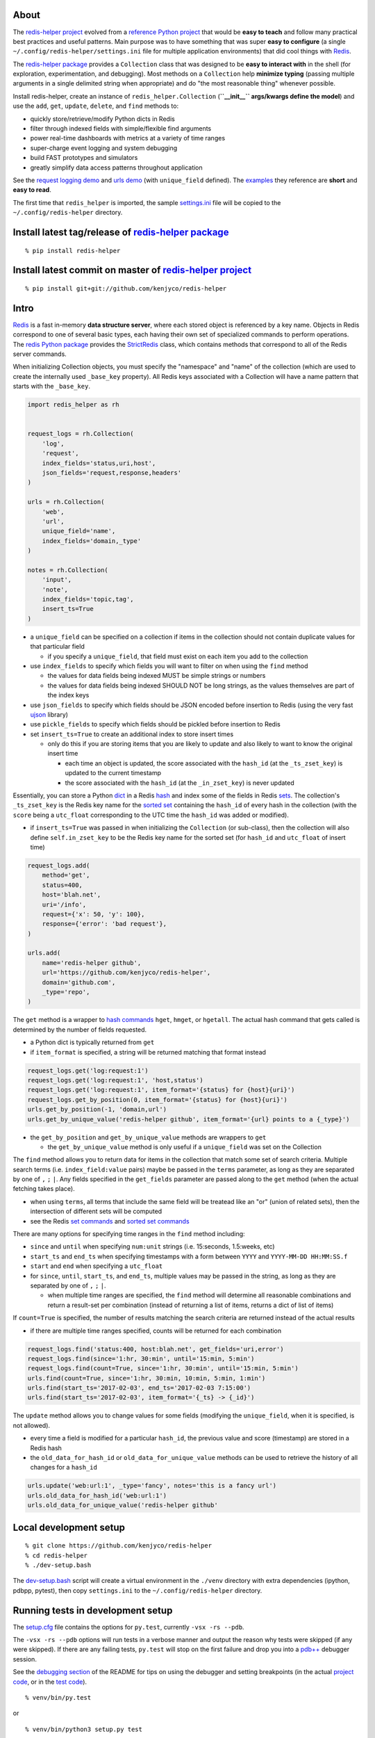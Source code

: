 About
-----

The `redis-helper project <https://github.com/kenjyco/redis-helper>`__
evolved from a `reference Python
project <https://github.com/kenjyco/beu/tree/4aea6146fc5f01df3e344b9fadddf28b795dac89>`__
that would be **easy to teach** and follow many practical best practices
and useful patterns. Main purpose was to have something that was super
**easy to configure** (a single ``~/.config/redis-helper/settings.ini``
file for multiple application environments) that did cool things with
`Redis <http://redis.io/topics/data-types-intro>`__.

The `redis-helper package <https://pypi.python.org/pypi/redis-helper>`__
provides a ``Collection`` class that was designed to be **easy to
interact with** in the shell (for exploration, experimentation, and
debugging). Most methods on a ``Collection`` help **minimize typing**
(passing multiple arguments in a single delimited string when
appropriate) and do "the most reasonable thing" whenever possible.

Install redis-helper, create an instance of ``redis_helper.Collection``
(**``__init__`` args/kwargs define the model**) and use the ``add``,
``get``, ``update``, ``delete``, and ``find`` methods to:

-  quickly store/retrieve/modify Python dicts in Redis
-  filter through indexed fields with simple/flexible find arguments
-  power real-time dashboards with metrics at a variety of time ranges
-  super-charge event logging and system debugging
-  build FAST prototypes and simulators
-  greatly simplify data access patterns throughout application

See the `request logging demo <https://asciinema.org/a/101422?t=1:10>`__
and `urls
demo <https://asciinema.org/a/75kl95ty9vg2jl93pfz9fbs9q?t=1:00>`__ (with
``unique_field`` defined). The
`examples <https://github.com/kenjyco/redis-helper/tree/master/examples>`__
they reference are **short** and **easy to read**.

The first time that ``redis_helper`` is imported, the sample
`settings.ini <https://github.com/kenjyco/redis-helper/blob/master/redis_helper/settings.ini>`__
file will be copied to the ``~/.config/redis-helper`` directory.

Install latest tag/release of `redis-helper package <https://pypi.python.org/pypi/redis-helper>`__
--------------------------------------------------------------------------------------------------

::

    % pip install redis-helper

Install latest commit on master of `redis-helper project <https://github.com/kenjyco/redis-helper>`__
-----------------------------------------------------------------------------------------------------

::

    % pip install git+git://github.com/kenjyco/redis-helper

Intro
-----

`Redis <http://redis.io/topics/data-types-intro>`__ is a fast in-memory
**data structure server**, where each stored object is referenced by a
key name. Objects in Redis correspond to one of several basic types,
each having their own set of specialized commands to perform operations.
The `redis Python package <https://github.com/andymccurdy/redis-py>`__
provides the
`StrictRedis <https://redis-py.readthedocs.org/en/latest/#redis.StrictRedis>`__
class, which contains methods that correspond to all of the Redis server
commands.

When initializing Collection objects, you must specify the "namespace"
and "name" of the collection (which are used to create the internally
used ``_base_key`` property). All Redis keys associated with a
Collection will have a name pattern that starts with the ``_base_key``.

.. code:: python

    import redis_helper as rh


    request_logs = rh.Collection(
        'log',
        'request',
        index_fields='status,uri,host',
        json_fields='request,response,headers'
    )

    urls = rh.Collection(
        'web',
        'url',
        unique_field='name',
        index_fields='domain,_type'
    )

    notes = rh.Collection(
        'input',
        'note',
        index_fields='topic,tag',
        insert_ts=True
    )

-  a ``unique_field`` can be specified on a collection if items in the
   collection should not contain duplicate values for that particular
   field

   -  if you specify a ``unique_field``, that field must exist on each
      item you add to the collection

-  use ``index_fields`` to specify which fields you will want to filter
   on when using the ``find`` method

   -  the values for data fields being indexed MUST be simple strings or
      numbers
   -  the values for data fields being indexed SHOULD NOT be long
      strings, as the values themselves are part of the index keys

-  use ``json_fields`` to specify which fields should be JSON encoded
   before insertion to Redis (using the very fast
   `ujson <https://pypi.python.org/pypi/ujson>`__ library)
-  use ``pickle_fields`` to specify which fields should be pickled
   before insertion to Redis
-  set ``insert_ts=True`` to create an additional index to store insert
   times

   -  only do this if you are storing items that you are likely to
      update and also likely to want to know the original insert time

      -  each time an object is updated, the score associated with the
         ``hash_id`` (at the ``_ts_zset_key``) is updated to the current
         timestamp
      -  the score associated with the ``hash_id`` (at the
         ``_in_zset_key``) is never updated

Essentially, you can store a Python
`dict <https://docs.python.org/3/tutorial/datastructures.html#dictionaries>`__
in a Redis `hash <https://redis.io/topics/data-types#hashes>`__ and
index some of the fields in Redis
`sets <https://redis.io/topics/data-types#sets>`__. The collection's
``_ts_zset_key`` is the Redis key name for the `sorted
set <https://redis.io/topics/data-types#sorted-sets>`__ containing the
``hash_id`` of every hash in the collection (with the ``score`` being a
``utc_float`` corresponding to the UTC time the ``hash_id`` was added or
modified).

-  if ``insert_ts=True`` was passed in when initializing the
   ``Collection`` (or sub-class), then the collection will also define
   ``self.in_zset_key`` to be the Redis key name for the sorted set (for
   ``hash_id`` and ``utc_float`` of insert time)

.. code:: python

    request_logs.add(
        method='get',
        status=400,
        host='blah.net',
        uri='/info',
        request={'x': 50, 'y': 100},
        response={'error': 'bad request'},
    )

    urls.add(
        name='redis-helper github',
        url='https://github.com/kenjyco/redis-helper',
        domain='github.com',
        _type='repo',
    )

The ``get`` method is a wrapper to `hash
commands <http://redis.io/commands#hash>`__ ``hget``, ``hmget``, or
``hgetall``. The actual hash command that gets called is determined by
the number of fields requested.

-  a Python dict is typically returned from ``get``
-  if ``item_format`` is specified, a string will be returned matching
   that format instead

.. code:: python

    request_logs.get('log:request:1')
    request_logs.get('log:request:1', 'host,status')
    request_logs.get('log:request:1', item_format='{status} for {host}{uri}')
    request_logs.get_by_position(0, item_format='{status} for {host}{uri}')
    urls.get_by_position(-1, 'domain,url')
    urls.get_by_unique_value('redis-helper github', item_format='{url} points to a {_type}')

-  the ``get_by_position`` and ``get_by_unique_value`` methods are
   wrappers to ``get``

   -  the ``get_by_unique_value`` method is only useful if a
      ``unique_field`` was set on the Collection

The ``find`` method allows you to return data for items in the
collection that match some set of search criteria. Multiple search terms
(i.e. ``index_field:value`` pairs) maybe be passed in the ``terms``
parameter, as long as they are separated by one of ``,`` ``;`` ``|``.
Any fields specified in the ``get_fields`` parameter are passed along to
the ``get`` method (when the actual fetching takes place).

-  when using ``terms``, all terms that include the same field will be
   treatead like an "or" (union of related sets), then the intersection
   of different sets will be computed
-  see the Redis `set commands <https://redis.io/commands#set>`__ and
   `sorted set commands <https://redis.io/commands#sorted_set>`__

There are many options for specifying time ranges in the ``find`` method
including:

-  ``since`` and ``until`` when specifying ``num:unit`` strings (i.e.
   15:seconds, 1.5:weeks, etc)
-  ``start_ts`` and ``end_ts`` when specifying timestamps with a form
   between ``YYYY`` and ``YYYY-MM-DD HH:MM:SS.f``
-  ``start`` and ``end`` when specifying a ``utc_float``
-  for ``since``, ``until``, ``start_ts``, and ``end_ts``, multiple
   values may be passed in the string, as long as they are separated by
   one of ``,`` ``;`` ``|``.

   -  when multiple time ranges are specified, the ``find`` method will
      determine all reasonable combinations and return a result-set per
      combination (instead of returning a list of items, returns a dict
      of list of items)

If ``count=True`` is specified, the number of results matching the
search criteria are returned instead of the actual results

-  if there are multiple time ranges specified, counts will be returned
   for each combination

.. code:: python

    request_logs.find('status:400, host:blah.net', get_fields='uri,error')
    request_logs.find(since='1:hr, 30:min', until='15:min, 5:min')
    request_logs.find(count=True, since='1:hr, 30:min', until='15:min, 5:min')
    urls.find(count=True, since='1:hr, 30:min, 10:min, 5:min, 1:min')
    urls.find(start_ts='2017-02-03', end_ts='2017-02-03 7:15:00')
    urls.find(start_ts='2017-02-03', item_format='{_ts} -> {_id}')

The ``update`` method allows you to change values for some fields
(modifying the ``unique_field``, when it is specified, is not allowed).

-  every time a field is modified for a particular ``hash_id``, the
   previous value and score (timestamp) are stored in a Redis hash
-  the ``old_data_for_hash_id`` or ``old_data_for_unique_value`` methods
   can be used to retrieve the history of all changes for a ``hash_id``

.. code:: python

    urls.update('web:url:1', _type='fancy', notes='this is a fancy url')
    urls.old_data_for_hash_id('web:url:1')
    urls.old_data_for_unique_value('redis-helper github'

Local development setup
-----------------------

::

    % git clone https://github.com/kenjyco/redis-helper
    % cd redis-helper
    % ./dev-setup.bash

The
`dev-setup.bash <https://github.com/kenjyco/redis-helper/blob/master/dev-setup.bash>`__
script will create a virtual environment in the ``./venv`` directory
with extra dependencies (ipython, pdbpp, pytest), then copy
``settings.ini`` to the ``~/.config/redis-helper`` directory.

Running tests in development setup
----------------------------------

The
`setup.cfg <https://github.com/kenjyco/redis-helper/blob/master/setup.cfg>`__
file contains the options for ``py.test``, currently ``-vsx -rs --pdb``.

The ``-vsx -rs --pdb`` options will run tests in a verbose manner and
output the reason why tests were skipped (if any were skipped). If there
are any failing tests, ``py.test`` will stop on the first failure and
drop you into a `pdb++ <https://pypi.python.org/pypi/pdbpp/>`__ debugger
session.

See the `debugging
section <https://github.com/kenjyco/redis-helper#settings-environments-testing-and-debugging>`__
of the README for tips on using the debugger and setting breakpoints (in
the actual `project
code <https://github.com/kenjyco/redis-helper/tree/master/redis_helper>`__,
or in the `test
code <https://github.com/kenjyco/redis-helper/tree/master/tests>`__).

::

    % venv/bin/py.test

or

::

    % venv/bin/python3 setup.py test

    Note: This option requires ``setuptools`` to be installed.

Usage
-----

.. code:: python

    >>> import redis_helper as rh
    >>> collection = rh.Collection(..., index_fields='field1,field3')
    >>> hash_id = collection.add(field1='', field2='', field3='', ...)
    >>> collection.add(...)
    >>> collection.add(...)
    >>> collection.update(hash_id, field1='', field4='', ...)
    >>> change_history = collection.old_data_for_hash_id(hash_id)
    >>> data = collection.get(hash_id)
    >>> some_data = collection.get(hash_id, 'field1,field3')
    >>> results = collection.find(...)
    >>> results2 = collection.find('field1:val,field3:val', ...)
    >>> results3 = collection.find(..., get_fields='field2,field4')
    >>> counts = collection.find(count=True, ...)
    >>> top_indexed = collection.index_field_info()
    >>> collection.delete(hash_id, ...)

Basics - Part 1 (request logging demo)
--------------------------------------

`Demo <https://asciinema.org/a/101422?t=1:10>`__ bookmarks:

-  `1:10 <https://asciinema.org/a/101422?t=1:10>`__ is when the
   ``ipython`` session is started with
   ``venv/bin/ipython -i request_logs.py``
-  `3:14 <https://asciinema.org/a/101422?t=3:14>`__ is when a second
   ``ipython`` session is started (in a separate tmux pane) to simulate
   a steady stream of requests with
   ``slow_trickle_requests(randomsleep=True, show=True)``
-  `4:22 <https://asciinema.org/a/101422?t=4:22>`__ is when the
   ``index_field_info`` method is used to get the latest counts of top
   indexed items
-  `6:11 <https://asciinema.org/a/101422?t=6:11>`__ is when
   ``slow_trickle_requests(.001)`` is run to simulate a large quick
   burst in traffic
-  `7:00 <https://asciinema.org/a/101422?t=7:00>`__ is when multiple
   values are passed in the ``since`` argument of ``find``...
   ``request_logs.find(count=True, since='5:min, 1:min,   30:sec')``
-  `8:37 <https://asciinema.org/a/101422?t=8:37>`__ is when ``get`` and
   ``get_by_position`` methods are used with a variety of arguments to
   change the structure of what's returned
-  `10:33 <https://asciinema.org/a/101422?t=10:33>`__ is when the
   ``redis_helper.ADMIN_TIMEZONE`` is changed at run time from
   ``America/Chicago`` to ``Europe/London``
-  `11:27 <https://asciinema.org/a/101422?t=11:27>`__ is when ``find``
   is used with a variety of arguments to change the structure of what's
   returned
-  `14:30 <https://asciinema.org/a/101422?t=14:30>`__ is when ``find``
   is used with multiple search terms and multiple ``since`` values...
   ``request_logs.find('host:dogs.com,   uri:/breeds', count=True, since='5:min, 1:min, 10:sec')``
-  `15:54 <https://asciinema.org/a/101422?t=15:54>`__ is when the
   ``update`` method is used to modify data and change history is
   retrieved with the ``old_data_for_hash_id`` method

The first demo walks through the following:

-  creating a virtual environment, installing redis-helper, and
   downloading example files

   ::

       $ python3 -m venv venv
       $ venv/bin/pip3 install redis-helper ipython
       $ venv/bin/rh-download-examples
       $ cat ~/.config/redis-helper/settings.ini
       $ venv/bin/ipython -i request_logs.py

-  using the sample ``Collection`` defined in
   `request\_logs.py <https://github.com/kenjyco/redis-helper/blob/master/examples/request_logs.py>`__
   to

   -  show values of some properties on a ``Collection``

      -  ``redis_helper.Collection._base_key``
      -  ``redis_helper.Collection.now_pretty``
      -  ``redis_helper.Collection.now_utc_float``
      -  ``redis_helper.Collection.keyspace``
      -  ``redis_helper.Collection.size``
      -  ``redis_helper.Collection.first``
      -  ``redis_helper.Collection.last``

   -  show values of some settings from ``redis_helper``

      -  ``redis_helper.APP_ENV``
      -  ``redis_helper.REDIS_URL``
      -  ``redis_helper.REDIS``
      -  ``redis_helper.SETTINGS_FILE``
      -  ``redis_helper.ADMIN_TIMEZONE``

   -  show output from some methods on a ``Collection``

      -  ``redis_helper.Collection.index_field_info()``
      -  ``redis_helper.Collection.find()``
      -  ``redis_helper.Collection.find(count=True)``
      -  ``redis_helper.Collection.find(count=True, since='30:sec')``
      -  ``redis_helper.Collection.find(since='30:sec')``
      -  ``redis_helper.Collection.find(since='30:sec', admin_fmt=True)``
      -  ``redis_helper.Collection.find(count=True, since='5:min, 1:min, 30:sec')``
      -  ``redis_helper.Collection.find('index_field:value')``
      -  ``redis_helper.Collection.find('index_field:value', all_fields=True, limit=2)``
      -  ``redis_helper.Collection.find('index_field:value', all_fields=True, limit=2, admin_fmt=True, item_format='{_ts} -> {_id}')``
      -  ``redis_helper.Collection.find('index_field:value', get_fields='field1,field2', include_meta=False)``
      -  ``redis_helper.Collection.find('index_field1:value1, index_field2:value2', count=True)``
      -  ``redis_helper.Collection.find('index_field1:value1, index_field2:value2', count=True, since='5:min, 1:min, 10:sec')``
      -  ``redis_helper.Collection.get(hash_id)``
      -  ``redis_helper.Collection.get(hash_id, 'field1,field2,field3')``
      -  ``redis_helper.Collection.get(hash_id, include_meta=True)``
      -  ``redis_helper.Collection.get(hash_id, include_meta=True, fields='field1,field2')``
      -  ``redis_helper.Collection.get(hash_id, include_meta=True, item_format='{_ts} -> {_id}')``
      -  ``redis_helper.Collection.get_by_position(0)``
      -  ``redis_helper.Collection.get_by_position(0, include_meta=True, admin_fmt=True)``
      -  ``redis_helper.Collection.update(hash_id, field1='value1', field2='value2')``
      -  ``redis_helper.Collection.old_data_for_hash_id(hash_id)``

Basics - Part 2 (urls demo, with unique field)
----------------------------------------------

`Demo <https://asciinema.org/a/75kl95ty9vg2jl93pfz9fbs9q?t=1:00>`__
bookmarks:

-  ``TODO``

The second demo walks through the following:

-  using the sample ``Collection`` defined in
   `urls.py <https://github.com/kenjyco/redis-helper/blob/master/examples/urls.py>`__
   to

   -  ``TODO``

Settings, environments, testing, and debugging
----------------------------------------------

To trigger a debugger session at a specific place in the `project
code <https://github.com/kenjyco/redis-helper/tree/master/redis_helper>`__,
insert the following, one line above where you want to inspect

::

    import pdb; pdb.set_trace()

To start the debugger inside `test
code <https://github.com/kenjyco/redis-helper/tree/master/tests>`__, use

::

    pytest.set_trace()

-  use ``(l)ist`` to list context lines
-  use ``(n)ext`` to move on to the next statement
-  use ``(s)tep`` to step into a function
-  use ``(c)ontinue`` to continue to next break point (i.e.
   ``set_trace()`` lines in your code)
-  use ``sticky`` to toggle sticky mode (to constantly show the
   currently executing code as you move through with the debugger)
-  use ``pp`` to pretty print a variable or statement

If the redis server at ``redis_url`` (in the **test section** of
``~/.config/redis-server/settings.ini``) is not running or is not empty,
redis server tests will be skipped.

Use the ``APP_ENV`` environment variable to specify which section of the
``settings.ini`` file your settings will be loaded from. Any settings in
the ``default`` section can be overwritten if explicity set in another
section.

-  if no ``APP_ENV`` is explicitly set, ``dev`` is assumed
-  the ``APP_ENV`` setting is overwritten to be ``test`` no matter what
   was set when calling ``py.test`` tests


